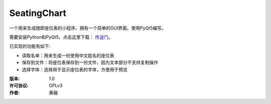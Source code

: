 =============
SeatingChart
=============

一个用来生成随即座位表的小程序，拥有一个简单的GUI界面。使用PyQt5编写。

需要安装Python和PyQt5，点击这里下载： 传送门_。

.. _传送门: www.python.org

已实现的功能有如下:

* 读取名单：用来生成一份使用中文姓名的座位表
* 保存到文件：将座位表保存到一份文件，因为文本部分不支持复制操作
* 选择字体：选择用于显示座位表的字体，方便用于预览

:版本:        1.0
:许可协议:    GPLv3
:作者:        黄融
